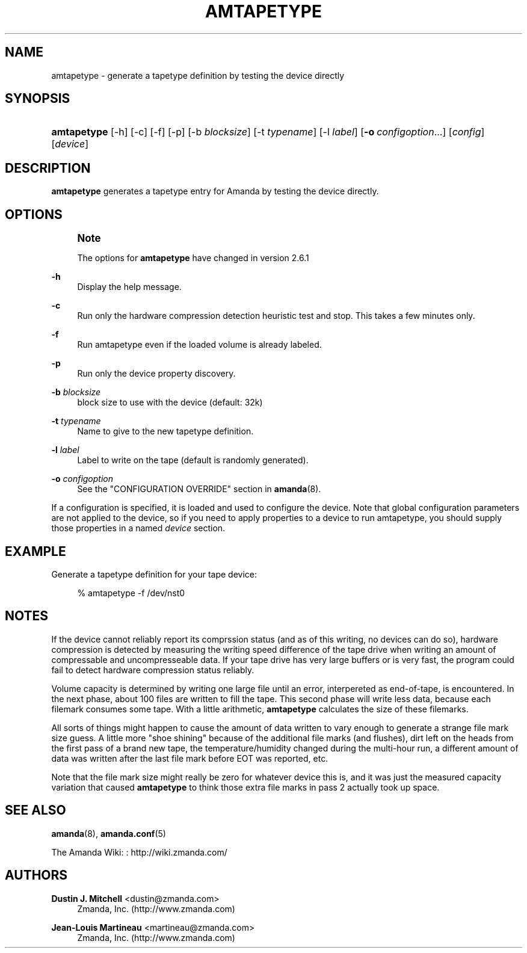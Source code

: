 '\" t
.\"     Title: amtapetype
.\"    Author: Dustin J. Mitchell <dustin@zmanda.com>
.\" Generator: DocBook XSL Stylesheets v1.76.1 <http://docbook.sf.net/>
.\"      Date: 02/21/2012
.\"    Manual: System Administration Commands
.\"    Source: Amanda 3.3.1
.\"  Language: English
.\"
.TH "AMTAPETYPE" "8" "02/21/2012" "Amanda 3\&.3\&.1" "System Administration Commands"
.\" -----------------------------------------------------------------
.\" * Define some portability stuff
.\" -----------------------------------------------------------------
.\" ~~~~~~~~~~~~~~~~~~~~~~~~~~~~~~~~~~~~~~~~~~~~~~~~~~~~~~~~~~~~~~~~~
.\" http://bugs.debian.org/507673
.\" http://lists.gnu.org/archive/html/groff/2009-02/msg00013.html
.\" ~~~~~~~~~~~~~~~~~~~~~~~~~~~~~~~~~~~~~~~~~~~~~~~~~~~~~~~~~~~~~~~~~
.ie \n(.g .ds Aq \(aq
.el       .ds Aq '
.\" -----------------------------------------------------------------
.\" * set default formatting
.\" -----------------------------------------------------------------
.\" disable hyphenation
.nh
.\" disable justification (adjust text to left margin only)
.ad l
.\" -----------------------------------------------------------------
.\" * MAIN CONTENT STARTS HERE *
.\" -----------------------------------------------------------------
.SH "NAME"
amtapetype \- generate a tapetype definition by testing the device directly
.SH "SYNOPSIS"
.HP \w'\fBamtapetype\fR\ 'u
\fBamtapetype\fR [\-h] [\-c] [\-f] [\-p] [\-b\ \fIblocksize\fR] [\-t\ \fItypename\fR] [\-l\ \fIlabel\fR] [\fB\-o\fR\ \fIconfigoption\fR...] [\fIconfig\fR] [\fIdevice\fR]
.SH "DESCRIPTION"
.PP
\fBamtapetype\fR
generates a tapetype entry for Amanda by testing the device directly\&.
.SH "OPTIONS"
.if n \{\
.sp
.\}
.RS 4
.it 1 an-trap
.nr an-no-space-flag 1
.nr an-break-flag 1
.br
.ps +1
\fBNote\fR
.ps -1
.br
.PP
The options for
\fBamtapetype\fR
have changed in version 2\&.6\&.1
.sp .5v
.RE
.PP
\fB\-h\fR
.RS 4
Display the help message\&.
.RE
.PP
\fB\-c\fR
.RS 4
Run only the hardware compression detection heuristic test and stop\&. This takes a few minutes only\&.
.RE
.PP
\fB\-f\fR
.RS 4
Run amtapetype even if the loaded volume is already labeled\&.
.RE
.PP
\fB\-p\fR
.RS 4
Run only the device property discovery\&.
.RE
.PP
\fB\-b\fR\fI blocksize\fR
.RS 4
block size to use with the device (default: 32k)
.RE
.PP
\fB\-t\fR \fItypename\fR
.RS 4
Name to give to the new tapetype definition\&.
.RE
.PP
\fB\-l\fR\fI label\fR
.RS 4
Label to write on the tape (default is randomly generated)\&.
.RE
.PP
\fB\-o \fR\fB\fIconfigoption\fR\fR
.RS 4
See the "CONFIGURATION OVERRIDE" section in
\fBamanda\fR(8)\&.
.RE
.PP
If a configuration is specified, it is loaded and used to configure the device\&. Note that global configuration parameters are not applied to the device, so if you need to apply properties to a device to run amtapetype, you should supply those properties in a named
\fIdevice\fR
section\&.
.SH "EXAMPLE"
.PP
Generate a tapetype definition for your tape device:
.sp
.if n \{\
.RS 4
.\}
.nf
% amtapetype \-f /dev/nst0
.fi
.if n \{\
.RE
.\}
.SH "NOTES"
.PP
If the device cannot reliably report its comprssion status (and as of this writing, no devices can do so), hardware compression is detected by measuring the writing speed difference of the tape drive when writing an amount of compressable and uncompresseable data\&. If your tape drive has very large buffers or is very fast, the program could fail to detect hardware compression status reliably\&.
.PP
Volume capacity is determined by writing one large file until an error, interpereted as end\-of\-tape, is encountered\&. In the next phase, about 100 files are written to fill the tape\&. This second phase will write less data, because each filemark consumes some tape\&. With a little arithmetic,
\fBamtapetype\fR
calculates the size of these filemarks\&.
.PP
All sorts of things might happen to cause the amount of data written to vary enough to generate a strange file mark size guess\&. A little more "shoe shining" because of the additional file marks (and flushes), dirt left on the heads from the first pass of a brand new tape, the temperature/humidity changed during the multi\-hour run, a different amount of data was written after the last file mark before EOT was reported, etc\&.
.PP
Note that the file mark size might really be zero for whatever device this is, and it was just the measured capacity variation that caused
\fBamtapetype\fR
to think those extra file marks in pass 2 actually took up space\&.
.SH "SEE ALSO"
.PP
\fBamanda\fR(8),
\fBamanda.conf\fR(5)
.PP
The Amanda Wiki:
: http://wiki.zmanda.com/
.SH "AUTHORS"
.PP
\fBDustin J\&. Mitchell\fR <\&dustin@zmanda\&.com\&>
.RS 4
Zmanda, Inc\&. (http://www\&.zmanda\&.com)
.RE
.PP
\fBJean\-Louis Martineau\fR <\&martineau@zmanda\&.com\&>
.RS 4
Zmanda, Inc\&. (http://www\&.zmanda\&.com)
.RE
